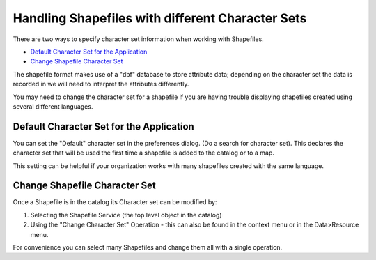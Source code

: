 Handling Shapefiles with different Character Sets
#################################################

There are two ways to specify character set information when working with Shapefiles.

-  `Default Character Set for the  Application`_
-  `Change Shapefile Character Set`_

The shapefile format makes use of a "dbf" database to store attribute data; depending on the
character set the data is recorded in we will need to interpret the attributes differently.

You may need to change the character set for a shapefile if you are having trouble displaying
shapefiles created using several different languages.

Default Character Set for the Application
=========================================

You can set the "Default" character set in the preferences dialog. (Do a search for character set).
This declares the character set that will be used the first time a shapefile is added to the catalog
or to a map.

This setting can be helpful if your organization works with many shapefiles created with the same
language.

Change Shapefile Character Set
==============================

Once a Shapefile is in the catalog its Character set can be modified by:

#. Selecting the Shapefile Service (the top level object in the catalog)
#. Using the "Change Character Set" Operation - this can also be found in the context menu or in the
   Data>Resource menu.

For convenience you can select many Shapefiles and change them all with a single operation.
